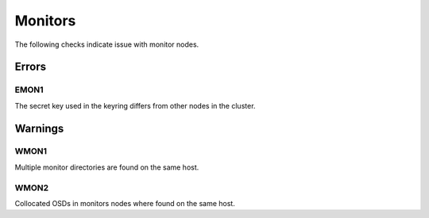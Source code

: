 Monitors
========

The following checks indicate issue with monitor nodes.

Errors
------

.. _EMON1:

EMON1
_____
The secret key used in the keyring differs from other nodes in the cluster.

Warnings
--------


.. _WMON1:

WMON1
_____
Multiple monitor directories are found on the same host.

.. _WMON2:

WMON2
_____
Collocated OSDs in monitors nodes where found on the same host.

